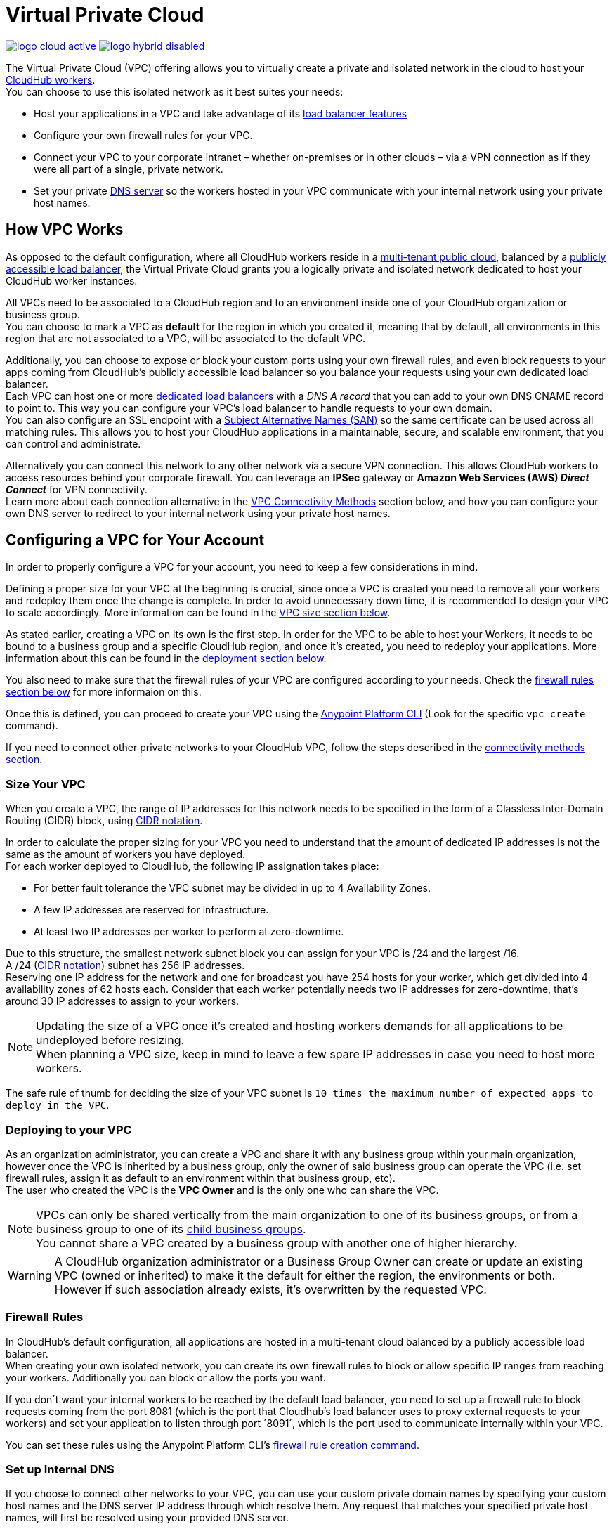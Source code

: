 = Virtual Private Cloud


image:logo-cloud-active.png[link="/runtime-manager/deployment-strategies"]
image:logo-hybrid-disabled.png[link="/runtime-manager/deployment-strategies"]

The Virtual Private Cloud (VPC) offering allows you to virtually create a private and isolated network in the cloud to host your link:/runtime-manager/cloudhub-architecture#cloudhub-workers[CloudHub workers]. +
You can choose to use this isolated network as it best suites your needs:

* Host your applications in a VPC and take advantage of its link:/runtime-manager/cloudhub-dedicated-load-balancer[load balancer features]
* Configure your own firewall rules for your VPC.
* Connect your VPC to your corporate intranet – whether on-premises or in other clouds – via a VPN connection as if they were all part of a single, private network.
* Set your private <<Set up Internal DNS, DNS server>> so the workers hosted in your VPC communicate with your internal network using your private host names.

== How VPC Works

As opposed to the default configuration, where all CloudHub workers reside in a link:/runtime-manager/cloudhub-architecture#global-worker-clouds[multi-tenant public cloud], balanced by a link:/runtime-manager/cloudhub-networking-guide#load-balancing[publicly accessible load balancer], the Virtual Private Cloud grants you a logically private and isolated network dedicated to host your CloudHub worker instances. +

All VPCs need to be associated to a CloudHub region and to an environment inside one of your CloudHub organization or business group. +
You can choose to mark a VPC as *default* for the region in which you created it, meaning that by default, all environments in this region that are not associated to a VPC, will be associated to the default VPC.

Additionally, you can choose to expose or block your custom ports using your own firewall rules, and even block requests to your apps coming from CloudHub's publicly accessible load balancer so you balance your requests using your own dedicated load balancer. +
Each VPC can host one or more link:/runtime-manager/cloudhub-dedicated-load-balancer[dedicated load balancers] with a _DNS A record_ that you can add to your own DNS CNAME record to point to. This way you can configure your VPC's load balancer to handle requests to your own domain. +
You can also configure an SSL endpoint with a link:https://en.wikipedia.org/wiki/Subject_Alternative_Name[Subject Alternative Names (SAN)] so the same certificate can be used across all matching rules. This allows you to host your CloudHub applications in a maintainable, secure, and scalable environment, that you can control and administrate.

Alternatively you can connect this network to any other network via a secure VPN connection. This allows CloudHub workers to access resources behind your corporate firewall. You can leverage an *IPSec* gateway or *Amazon Web Services (AWS) _Direct Connect_* for VPN connectivity. +
Learn more about each connection alternative in the <<VPC Connectivity Methods>> section below, and how you can configure your own DNS server to redirect to your internal network using your private host names.

== Configuring a VPC for Your Account

In order to properly configure a VPC for your account, you need to keep a few considerations in mind.

Defining a proper size for your VPC at the beginning is crucial, since once a VPC is created you need to remove all your workers and redeploy them once the change is complete. In order to avoid unnecessary down time, it is recommended to design your VPC to scale accordingly.
More information can be found in the <<Size Your VPC, VPC size section below>>.

As stated earlier, creating a VPC on its own is the first step. In order for the VPC to be able to host your Workers, it needs to be bound to a business group and a specific CloudHub region, and once it's created, you need to redeploy your applications. More information about this can be found in the <<Deploying to your VPC, deployment section below>>.

You also need to make sure that the firewall rules of your VPC are configured according to your needs. Check the <<Firewall Rules,firewall rules section below>> for more informaion on this.

Once this is defined, you can proceed to create your VPC using the link:/anypoint-platform-for-apis/anypoint-platform-cli[Anypoint Platform CLI] (Look for the specific `vpc create` command).

If you need to connect other private networks to your CloudHub VPC, follow the steps described in the <<VPC Connectivity Methods, connectivity methods section>>.

=== Size Your VPC

When you create a VPC, the range of IP addresses for this network needs to be specified in the form of a Classless Inter-Domain Routing (CIDR) block, using link:https://en.wikipedia.org/wiki/Classless_Inter-Domain_Routing#IPv4_CIDR_blocks[CIDR notation].

In order to calculate the proper sizing for your VPC you need to understand that the amount of dedicated IP addresses is not the same as the amount of workers you have deployed. +
For each worker deployed to CloudHub, the following IP assignation takes place:

* For better fault tolerance the VPC subnet may be divided in up to 4 Availability Zones.
* A few IP addresses are reserved for infrastructure.
* At least two IP addresses per worker to perform at zero-downtime.

Due to this structure, the smallest network subnet block you can assign for your VPC is /24 and the largest /16. +
A /24 (link:https://en.wikipedia.org/wiki/Classless_Inter-Domain_Routing#IPv4_CIDR_blocks[CIDR notation]) subnet has 256 IP addresses. +
Reserving one IP address for the network and one for broadcast you have 254 hosts for your worker, which get divided into 4 availability zones of 62 hosts each. Consider that each worker potentially needs two IP addresses for zero-downtime, that's around 30 IP addresses to assign to your workers.

[NOTE]
--
Updating the size of a VPC once it's created and hosting workers demands for all applications to be undeployed before resizing. +
When planning a VPC size, keep in mind to leave a few spare IP addresses in case you need to host more workers.
--

The safe rule of thumb for deciding the size of your VPC subnet is `10 times the maximum number of expected apps to deploy in the VPC`. +

=== Deploying to your VPC

As an organization administrator, you can create a VPC and share it with any business group within your main organization, however once the VPC is inherited by a business group, only the owner of said business group can operate the VPC (i.e. set firewall rules, assign it as default to an environment within that business group, etc). +
The user who created the VPC is the *VPC Owner* and is the only one who can share the VPC.

[NOTE]
--
VPCs can only be shared vertically from the main organization to one of its business groups, or from a business group to one of its link:/access-management/organization#child-business-groups[child business groups]. +
You cannot share a VPC created by a business group with another one of higher hierarchy.
--

[WARNING]
--
A CloudHub organization administrator or a Business Group Owner can create or update an existing VPC (owned or inherited) to make it the default for either the region, the environments or both. +
However if such association already exists, it's overwritten by the requested VPC.
--


=== Firewall Rules

In CloudHub's default configuration, all applications are hosted in a multi-tenant cloud balanced by a publicly accessible load balancer. +
When creating your own isolated network, you can create its own firewall rules to block or allow specific IP ranges from reaching your workers. Additionally you can block or allow the ports you want.

If you don´t want your internal workers to be reached by the default load balancer, you need to set up a firewall rule to block requests coming from the port 8081 (which is the port that Cloudhub's load balancer uses to proxy external requests to your workers) and set your application to listen through port ´8091´, which is the port used to communicate internally within your VPC.

You can set these rules using the Anypoint Platform CLI's link:/runtime-manager/anypoint-platform-cli#cloudhub-vpc-firewall-rules-add[firewall rule creation command].

=== Set up Internal DNS

If you choose to connect other networks to your VPC, you can use your custom private domain names by specifying your custom host names and the DNS server IP address through which resolve them. Any request that matches your specified private host names, will first be resolved using your provided DNS server.

[NOTE]
This feature is supported by workers running Mule versions 3.5.x, 3.6.x, 3.7.4-HF1, 3.8.0-HF1, 3.8.1 and newer.

You can configure this feature using the Anypoint Platfrom CLI's link:/runtime-manager/anypoint-platform-cli#cloudhub-vpc-dns-servers-set[DNS set command], or when creating the VPC using the UI

=== VPC Connectivity Methods

If you need to connect your VPC to your internal network, or to another Cloud network, select the appropriate connectivity method for your use case. Then, contact your MuleSoft account representative to discuss your specific requirements. 
Once you have selected an option, download link:_attachments/VPC-Gateway-Questionnaire-v8.xlsm[the VPC discovery form] (requires at least MS Excel 2007 with macros enabled), then enter data to communicate the necessary details required for your connectivity method. Once they receive your form and answer any remaining questions, the CloudHub support team securely exchanges keys and supplies instructions on how to configure your router(s).

You can connect a Virtual Private Cloud to a datacenter using any of these methods:

. *Public Internet:* Default connectivity to CloudHub VPC.

. *IPsec tunnel with network-to-network configuration:* Connect a network to a CloudHub VPC with an link:http://en.wikipedia.org/wiki/IPsec[IPsec] VPN connection as shown in the diagram below: +
image:CHVPC02.png[CHVPC02]
[NOTE]
IPsec is, in general, the recommended solution for VPC to on-premise connectivity. It provides a standardized, secure way to connect, which integrates well with existing IT infrastructure such as routers/appliances.

. *VPC Peering:* Pair an Amazon VPC directly to a CloudHub VPC. +
If the services you are connecting to are hosted on AWS, then you can choose to peer your CloudHub VPC and your AWS VPC. +
The diagram below illustrates connecting a CloudHub VPC and Amazon VPC together directly through VPC peering: +
image:CHVPC05.png[CHVPC05]

. *CloudHub Direct Connect:* If your network connects to your Amazon VPC using link:https://aws.amazon.com/directconnect/[Amazon Direct Connect], you can create a virtual host interface to your CloudHub VPC.

The SLA for configuring VPC is 5 business days after link:_attachments/VPC-Gateway-Questionnaire-v8.xlsm[the VPC discovery form] has been completed and returned, though it may be completed sooner.

== Frequently Asked Questions about CloudHub VPC

*Can I reuse my existing Amazon VPC?*

No, but we can set up your CloudHub VPC to communicate with your existing Amazon VPC.

*How does VPC work with Amazon regions?*

Our VPC solution supports different Amazon regions. During setup, you need to specify which Amazon region you want. If you need support for multiple regions, please submit one copy of the discovery form for each region in which you need support. 

*Can I have multiple VPCs?*

Yes, customers can purchase as many VPCs as required, with a minimum purchase of two.  For more information on VPC pricing, contact your MuleSoft Account Executive.

*Can I have multiple VPCs in a single Amazon region?*

Yes, this is possible, but not included in our standard setup. Contact your account representative to discuss your requirements.

*How do I limit communication with my workers to my VPC channel?*

If you have VPC and you don't want your application exposed via the publicly accessible load balancer at `myapp.cloudhub.io`, you need to use 8091 or 8092 instead of `${http.port}` or `${https.port}`, respectively, when deploying your application.

*How do I communicate with my workers through my VPC without going over the public Internet?*

You can communicate with your Mule worker by using mule-worker-internal-myapp.cloudhub.io as the address in your configuration. This is a DNS A record which includes the IP addresses of all your workers.

== See Also

* For more options that provide scalability, workload distribution, zero message loss, and added reliability to CloudHub applications, see link:/runtime-manager/cloudhub-fabric[CloudHub Fabric].

